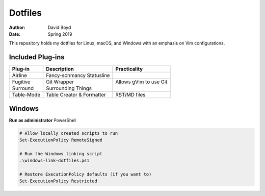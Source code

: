 Dotfiles
########
:Author: David Boyd
:Date: Spring 2019

This repository holds my dotfiles for Linux, macOS, and Windows with
an emphasis on Vim configurations.

Included Plug-ins
=================

+------------+---------------------------+------------------------+
| Plug-in    | Description               | Practicality           |
+============+===========================+========================+
| Airline    | Fancy-schmancy Statusline |                        |
+------------+---------------------------+------------------------+
| Fugitive   | Git Wrapper               | Allows gVim to use Git |
+------------+---------------------------+------------------------+
| Surround   | Surrounding Things        |                        |
+------------+---------------------------+------------------------+
| Table-Mode | Table Creator & Formatter | RST/MD files           |
+------------+---------------------------+------------------------+


Windows
=======

**Run as administrator** PowerShell

.. code-block:: PowerShell

   # Allow locally created scripts to run
   Set-ExecutionPolicy RemoteSigned

   # Run the Windows linking script
   .\windows-link-dotfiles.ps1

   # Restore ExecutionPolicy defaults (if you want to)
   Set-ExecutionPolicy Restricted

